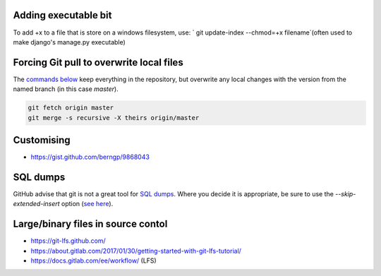 Adding executable bit
=====================
To add +x to a file that is store on a windows filesystem, use:
` git update-index --chmod=+x filename`(often used to make django's manage.py executable)

Forcing Git pull to overwrite local files
=========================================

The `commands below <http://stackoverflow.com/a/10113231/1895018>`_ keep everything in the repository, but overwrite any local changes with the version from the named branch (in this case `master`).

.. code::

    git fetch origin master
    git merge -s recursive -X theirs origin/master

Customising
===========
* https://gist.github.com/berngp/9868043

SQL dumps
=========
GitHub advise that git is not a great tool for `SQL dumps <https://help.github.com/articles/what-is-my-disk-quota/#database-dumps>`_.  Where you decide it is appropriate, be sure to use the `--skip-extended-insert` option (`see here <https://www.viget.com/articles/backup-your-database-in-git>`_).

Large/binary files in source contol
===================================
* https://git-lfs.github.com/
* https://about.gitlab.com/2017/01/30/getting-started-with-git-lfs-tutorial/
* https://docs.gitlab.com/ee/workflow/ (LFS)
